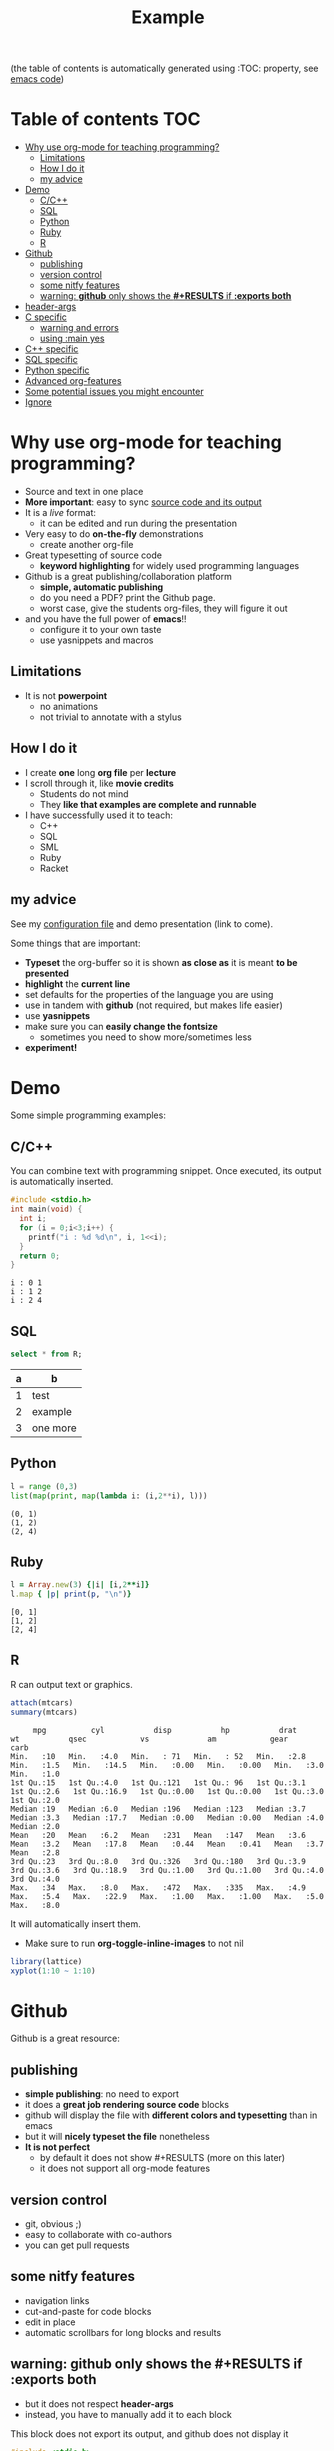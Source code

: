 #+STARTUP: overview
#+TITLE: Example 
# make by default the result of a block its standard output
#+PROPERTY: header-args         :results output
# i like to be pedantic
#+PROPERTY: header-args:C       :main no :flags -std=c99 -Wall --pedantic -Werror
#  use C+++ instead of C++ (L+ means add arguments to language L)
#+PROPERTY: header-args:C+++    :main no :flags -std=c++17 -Wall --pedantic -Werror
# specify the default database
# result:   guarantees the result is typeset as a table
# colnames: orgmode does not insert column names, force it to do it
#+PROPERTY: header-args:sqlite  :db /tmp/rip.db :colnames yes :results  table
# make sure that ^ and _ do not get interpreted, since they are commonly used
# in programming (specially _)
#+OPTIONS: ^:nil

(the table of contents is automatically generated using :TOC: property, see [[./dmg-org.org][emacs code]])

* Table of contents :TOC:
- [[#why-use-org-mode-for-teaching-programming][Why use org-mode for teaching programming?]]
  - [[#limitations][Limitations]]
  - [[#how-i-do-it][How I do it]]
  - [[#my-advice][my advice]]
- [[#demo][Demo]]
  - [[#cc][C/C++]]
  - [[#sql][SQL]]
  - [[#python][Python]]
  - [[#ruby][Ruby]]
  - [[#r][R]]
- [[#github][Github]]
  - [[#publishing][publishing]]
  - [[#version-control][version control]]
  - [[#some-nitfy-features][some nitfy features]]
  - [[#warning-github-only-shows-the-results-if-exports-both][warning: *github* only shows the *#+RESULTS* if *:exports both*]]
- [[#header-args][header-args]]
- [[#c-specific][C specific]]
  - [[#warning-and-errors][warning and errors]]
  - [[#using-main-yes][using :main yes]]
- [[#c-specific-1][C++ specific]]
- [[#sql-specific][SQL specific]]
- [[#python-specific][Python specific]]
- [[#advanced-org-features][Advanced org-features]]
- [[#some-potential-issues-you-might-encounter][Some potential issues you might encounter]]
- [[#ignore][Ignore]]

* Why use org-mode for teaching programming?

- Source and text in one place
- *More important*: easy to sync _source code and its output_
- It is a /live/ format:
  - it can be edited and run during the presentation
- Very easy to do *on-the-fly* demonstrations
  - create another org-file
- Great typesetting of source code
  - *keyword highlighting* for widely used programming languages
- Github is a great publishing/collaboration platform
  - *simple, automatic publishing*
  - do you need a PDF? print the Github page.
  - worst case, give the students org-files, they will figure it out
- and you have the full power of *emacs*!!
  - configure it to your own taste
  - use yasnippets and macros

** Limitations

- It is not *powerpoint*
  - no animations
  - not trivial to annotate with a stylus

** How I do it

- I create *one* long *org file* per *lecture*
- I scroll through it, like *movie credits*
  - Students do not mind
  - They *like that examples are complete and runnable*
- I have successfully used it to teach:
  - C++
  - SQL
  - SML
  - Ruby
  - Racket

** my advice

See my [[./dmg-org.org][configuration file]] and demo presentation (link to come).

Some things that are important:
  - *Typeset* the org-buffer so it is shown *as close as* it is meant *to be presented*
  - *highlight* the *current line*
  - set defaults for the properties of the language you are using
  - use in tandem with *github* (not required, but makes life easier)
  - use *yasnippets*
  - make sure you can *easily change the fontsize*
    - sometimes you need to show more/sometimes less
  - *experiment!*
  
* Demo

Some simple programming examples:

** C/C++

You can combine text with programming snippet. Once executed, its output is automatically inserted.

#+begin_src C :exports both
#include <stdio.h>
int main(void) {
  int i;
  for (i = 0;i<3;i++) {
    printf("i : %d %d\n", i, 1<<i);
  }
  return 0;
}
#+end_src

#+RESULTS:
#+begin_example
i : 0 1
i : 1 2
i : 2 4
#+end_example

** SQL

#+begin_src sqlite :exports both
select * from R;
#+end_src

#+RESULTS:
| a | b        |
|---+----------|
| 1 | test     |
| 2 | example  |
| 3 | one more |

** Python

#+begin_src python :exports both
l = range (0,3)
list(map(print, map(lambda i: (i,2**i), l)))
#+end_src

#+RESULTS:
#+begin_example
(0, 1)
(1, 2)
(2, 4)
#+end_example

** Ruby

#+begin_src ruby :exports both
l = Array.new(3) {|i| [i,2**i]}
l.map { |p| print(p, "\n")}
#+end_src

#+RESULTS:
#+begin_example
[0, 1]
[1, 2]
[2, 4]
#+end_example

** R

R can output text or graphics. 

#+begin_src R :exports both
attach(mtcars)
summary(mtcars)
#+end_src

#+RESULTS:
#+begin_example
      mpg          cyl           disp           hp           drat           wt           qsec            vs             am            gear          carb    
 Min.   :10   Min.   :4.0   Min.   : 71   Min.   : 52   Min.   :2.8   Min.   :1.5   Min.   :14.5   Min.   :0.00   Min.   :0.00   Min.   :3.0   Min.   :1.0  
 1st Qu.:15   1st Qu.:4.0   1st Qu.:121   1st Qu.: 96   1st Qu.:3.1   1st Qu.:2.6   1st Qu.:16.9   1st Qu.:0.00   1st Qu.:0.00   1st Qu.:3.0   1st Qu.:2.0  
 Median :19   Median :6.0   Median :196   Median :123   Median :3.7   Median :3.3   Median :17.7   Median :0.00   Median :0.00   Median :4.0   Median :2.0  
 Mean   :20   Mean   :6.2   Mean   :231   Mean   :147   Mean   :3.6   Mean   :3.2   Mean   :17.8   Mean   :0.44   Mean   :0.41   Mean   :3.7   Mean   :2.8  
 3rd Qu.:23   3rd Qu.:8.0   3rd Qu.:326   3rd Qu.:180   3rd Qu.:3.9   3rd Qu.:3.6   3rd Qu.:18.9   3rd Qu.:1.00   3rd Qu.:1.00   3rd Qu.:4.0   3rd Qu.:4.0  
 Max.   :34   Max.   :8.0   Max.   :472   Max.   :335   Max.   :4.9   Max.   :5.4   Max.   :22.9   Max.   :1.00   Max.   :1.00   Max.   :5.0   Max.   :8.0  
#+end_example

It will automatically insert them.
- Make sure to run *org-toggle-inline-images* to not nil

#+begin_src R :file testR.png :results output graphics file  :exports both
library(lattice)
xyplot(1:10 ~ 1:10)
#+end_src

#+RESULTS:
[[file:testR.png]]

* Github

Github is a great resource:

** publishing
  - *simple publishing*: no need to export
  - it does a *great job rendering source code* blocks
  - github will display the file with *different colors and typesetting* than in emacs
  - but it will *nicely typeset the file* nonetheless
  - *It is not perfect*
    - by default it does not show #+RESULTS (more on this later)
    - it does not support all org-mode features

** version control
  - git, obvious ;)
  - easy to collaborate with co-authors
  - you can get pull requests

** some nitfy features
 - navigation links
 - cut-and-paste for code blocks
 - edit in place
 - automatic scrollbars for long blocks and results

** warning: *github* only shows the *#+RESULTS* if *:exports both*
  - but it does not respect *header-args*
  - instead, you have to manually add it to each block

This block does not export its output, and github does not display it

#+begin_src C :results output 
#include <stdio.h>
int main(void) {
  printf("hello world\n");
}
#+end_src

#+RESULTS:
#+begin_example
hello world
#+end_example

This one is properly displayed:

#+begin_src C :results output  :exports both
#include <stdio.h>

int main(void) {
  printf("hello world\n");
}
#+end_src

* header-args

Using *header-args* will reduce the amount of information you have to include in every block header (see top of this file)

Use *:results output*

#+begin_example
#+PROPERTY: header-args         :results output
#+end_example

  - this guarantees that the result of any block is its *output to stdout*
  - otherwise the result of the block is the last expression

The org default is *:results value*, which keeps the result of the last expression
(language dependent).

#+begin_src emacs-lisp :results value :exports both
(+ 10 1)
#+end_src

#+RESULTS:
#+begin_example
11
#+end_example

Changing it to *:results output* keeps *standard output*:

#+begin_src emacs-lisp :results output :exports both
(print "this is a test")
#+end_src

#+RESULTS:
#+begin_example

"this is a test"
#+end_example

* C specific

#+begin_example
#+PROPERTY: header-args:C       :main no :flags -std=c99 -Wall --pedantic -Werror
#+end_example

  - do not wrap block in a main function (i.e. block must be complete program)
  - provide the following "flags" to the compiler: *-std=c99 -Wall --pedantic -Werror*
  - *they are language dependent*

Example:

#+begin_src C   :exports both
#include <stdio.h>

int main(void) {
  printf("hello world\n");
}
#+end_src

#+RESULTS:
#+begin_example
hello world
#+end_example

** warning and errors

- *Warnings and errors* are displayed during compilation
- but *line numbers do not match*, due to code that is inserted by org

#+begin_src C :exports both 
int f(void) {
  return ;  // this would create a warning
}
int main(void) {
  f();
}
#+end_src

#+RESULTS:

** using :main yes

- A nice thing is that org can *automatically insert* a *main* function:
  - and you can specify which *#includes* to add

#+begin_src C  :main yes :includes <stdio.h> :exports both
int a = 0;
int b = 3;
printf("The result is %d\n", a + b);
#+end_src

#+RESULTS:
#+begin_example
The result is 3
#+end_example


* C++ specific

Very similar to C.

But... PROPERTY is called *C+++* (due to how org parses it)

#+begin_example
#+PROPERTY: header-args:C+++    :main no :flags -std=c++17 -Wall --pedantic -Werror
#+end_example

You can also have a main automatically inserted, but you might need to indicate which headers to include

#+begin_src C++ :main yes :includes <iostream> :exports both
int a = 100;
int b = 'a';
if (a == b) 
  std::cout << "They are equal\n";
else
  std::cout << "They are not\n";
#+end_src

#+RESULTS:
#+begin_example
They are not
#+end_example

* SQL specific

- You can use any of the *major backends*.
- Each has different PROPERTY parameters
  - name of the database
  - include columns in the results
  - *important*: use *:results table*
- The examples below are using *sqlite3*.

#+begin_example
#+PROPERTY: header-args:sqlite  :db /tmp/rip.db :colnames yes :results  table
#+end_example
  
Create a table, and populate it. Note that the block does not generate a result.

#+begin_src sqlite  :exports both
drop table if exists R;
create table R(a,b);
insert into R values (1,'test'), (2, 'example'), (3, 'one more');
#+end_src

#+RESULTS:

Simple *select*

#+begin_src sqlite :exports both
select * from R;
#+end_src

#+RESULTS:
| a | b        |
|---+----------|
| 1 | test     |
| 2 | example  |
| 3 | one more |


* Python specific

You can specify the version of python you want to run using the variable *org-babel-python-command* (see configuration file)

#+begin_src emacs-lisp
(setq org-babel-python-command "python3")
#+end_src

Simple program:

#+begin_src python  :exports both
print("hello world")
#+end_src

#+RESULTS:
#+begin_example
hello world
#+end_example

A more complex program

#+begin_src python   :exports both
def square(x):
    return x*x

print(list(map(square, range(1,10))))
#+end_src

#+RESULTS:
#+begin_example
[1, 4, 9, 16, 25, 36, 49, 64, 81]
#+end_example


* Advanced org-features

Of course you can use advanced org-features, but remember that
students might be confused, since they will not be able to cut-and-paste the snippet.

#+name: square
#+begin_src python
def square(x):
    return x*x
#+end_src

- so make sure you *warn them*

#+begin_src python   :exports both :noweb yes
<<square>> # this is not Python! this is emacs
           # it inserts the blocked name square (see above)
           # here. i used to avoid duplicating code
print(list(map(square, range(1,10))))
#+end_src

#+RESULTS:
#+begin_example
[1, 4, 9, 16, 25, 36, 49, 64, 81]
#+end_example


* Some potential issues you might encounter

- Some programming characters are used by org

- _ is the biggest issue, use the following in the header so it is exported properly:

#+begin_example
#+OPTIONS: ^:nil
#+end_example

- | (pipe character): eg | and || operators in C/C++

  | operator | meaning | note                                                                 |
  |----------+---------+----------------------------------------------------------------------|
  | &&       | and     |                                                                      |
  |          | or      | no way to include a pipe symbol without making it unreadable in org  |

- Some database results might contain | and mess the rendering of the result


* Ignore

I frequently leave some code I need to run in this buffer at the end that I need to run during the presentation

#+begin_src emacs-lisp
(setq left-margin-width 10)
(setq right-margin-width 10)  
(setq line-spacing 0.2) 
#+end_src

#+RESULTS:


